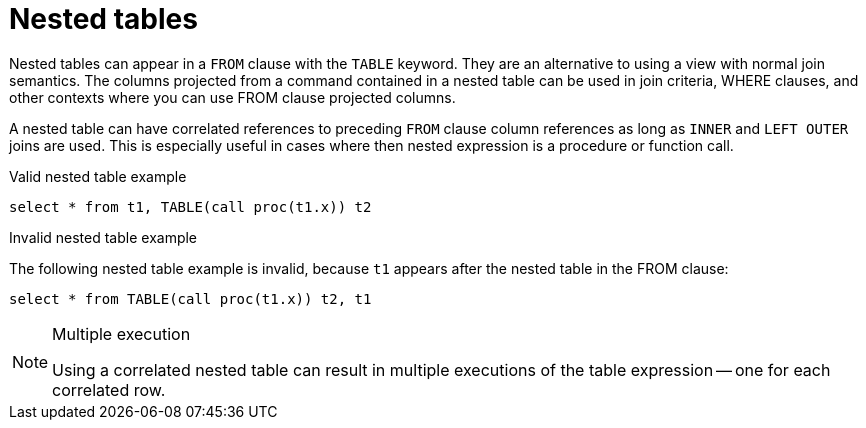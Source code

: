 // Module included in the following assemblies:
// as_from-clause.adoc
[id="nested-tables"]
= Nested tables

Nested tables can appear in a `FROM` clause with the `TABLE` keyword. 
They are an alternative to using a view with normal join semantics. 
The columns projected from a command contained in a nested table can be used in join criteria, WHERE clauses, 
and other contexts where you can use FROM clause projected columns.

A nested table can have correlated references to preceding `FROM` clause column references as long as `INNER` and `LEFT OUTER` joins are used. 
This is especially useful in cases where then nested expression is a procedure or function call.

.Valid nested table example

[source,sql]
----
select * from t1, TABLE(call proc(t1.x)) t2
----

.Invalid nested table example
The following nested table example is invalid, because `t1` appears after the nested table in the FROM clause:

[source,sql]
----
select * from TABLE(call proc(t1.x)) t2, t1
----

.Multiple execution
[NOTE]
====
Using a correlated nested table can result in multiple executions of the table expression -- one for each correlated row.
====
